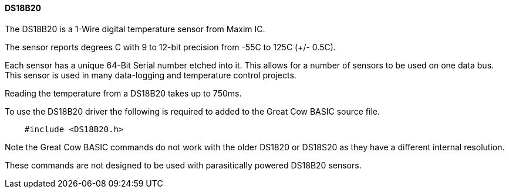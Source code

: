 ==== DS18B20

The DS18B20 is a 1-Wire digital temperature sensor from Maxim IC.

The sensor reports degrees C with 9 to 12-bit precision from -55C to 125C (+/- 0.5C).

Each sensor has a unique 64-Bit Serial number etched into it. This allows for a number of sensors to be used on one data bus. This sensor is used in many data-logging and temperature control projects.

Reading the temperature from a DS18B20 takes up to 750ms.

To use the DS18B20 driver the following is required to added to the Great Cow BASIC source file.
----
    #include <DS18B20.h>
----
Note the Great Cow BASIC commands do not work with the older DS1820 or DS18S20 as they have a different internal resolution.

These commands are not designed to be used with parasitically powered DS18B20 sensors.

